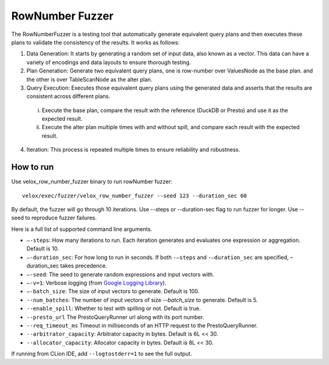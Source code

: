 ================
RowNumber Fuzzer
================

The RowNumberFuzzer is a testing tool that automatically generate equivalent query plans and then executes these plans
to validate the consistency of the results. It works as follows:

1. Data Generation: It starts by generating a random set of input data, also known as a vector. This data can
   have a variety of encodings and data layouts to ensure thorough testing.
2. Plan Generation: Generate two equivalent query plans, one is row-number over ValuesNode as the base plan.
   and the other is over TableScanNode as the alter plan.
3. Query Execution: Executes those equivalent query plans using the generated data and asserts that the results are
   consistent across different plans.
  i. Execute the base plan, compare the result with the reference (DuckDB or Presto) and use it as the expected result.
  #. Execute the alter plan multiple times with and without spill, and compare each result with the
     expected result.
4. Iteration: This process is repeated multiple times to ensure reliability and robustness.

How to run
----------

Use velox_row_number_fuzzer binary to run rowNumber fuzzer:

::

    velox/exec/fuzzer/velox_row_number_fuzzer --seed 123 --duration_sec 60

By default, the fuzzer will go through 10 iterations. Use --steps
or --duration-sec flag to run fuzzer for longer. Use --seed to
reproduce fuzzer failures.

Here is a full list of supported command line arguments.

* ``–-steps``: How many iterations to run. Each iteration generates and
  evaluates one expression or aggregation. Default is 10.

* ``–-duration_sec``: For how long to run in seconds. If both ``-–steps``
  and ``-–duration_sec`` are specified, –duration_sec takes precedence.

* ``–-seed``: The seed to generate random expressions and input vectors with.

* ``–-v=1``: Verbose logging (from `Google Logging Library <https://github.com/google/glog#setting-flags>`_).

* ``–-batch_size``: The size of input vectors to generate. Default is 100.

* ``--num_batches``: The number of input vectors of size `--batch_size` to
  generate. Default is 5.

* ``--enable_spill``: Whether to test with spilling or not. Default is true.

* ``--presto_url`` The PrestoQueryRunner url along with its port number.

* ``--req_timeout_ms`` Timeout in milliseconds of an HTTP request to the PrestoQueryRunner.

* ``--arbitrator_capacity``: Arbitrator capacity in bytes. Default is 6L << 30.

* ``--allocator_capacity``: Allocator capacity in bytes. Default is 8L << 30.

If running from CLion IDE, add ``--logtostderr=1`` to see the full output.
